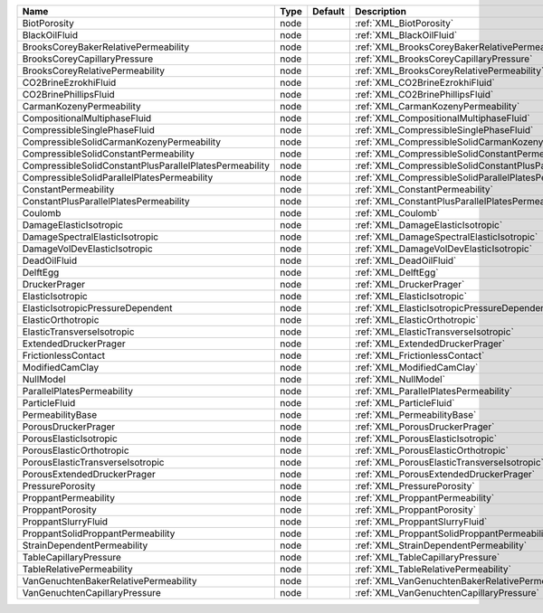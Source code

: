 

======================================================= ==== ======= ================================================================== 
Name                                                    Type Default Description                                                        
======================================================= ==== ======= ================================================================== 
BiotPorosity                                            node         :ref:`XML_BiotPorosity`                                            
BlackOilFluid                                           node         :ref:`XML_BlackOilFluid`                                           
BrooksCoreyBakerRelativePermeability                    node         :ref:`XML_BrooksCoreyBakerRelativePermeability`                    
BrooksCoreyCapillaryPressure                            node         :ref:`XML_BrooksCoreyCapillaryPressure`                            
BrooksCoreyRelativePermeability                         node         :ref:`XML_BrooksCoreyRelativePermeability`                         
CO2BrineEzrokhiFluid                                    node         :ref:`XML_CO2BrineEzrokhiFluid`                                    
CO2BrinePhillipsFluid                                   node         :ref:`XML_CO2BrinePhillipsFluid`                                   
CarmanKozenyPermeability                                node         :ref:`XML_CarmanKozenyPermeability`                                
CompositionalMultiphaseFluid                            node         :ref:`XML_CompositionalMultiphaseFluid`                            
CompressibleSinglePhaseFluid                            node         :ref:`XML_CompressibleSinglePhaseFluid`                            
CompressibleSolidCarmanKozenyPermeability               node         :ref:`XML_CompressibleSolidCarmanKozenyPermeability`               
CompressibleSolidConstantPermeability                   node         :ref:`XML_CompressibleSolidConstantPermeability`                   
CompressibleSolidConstantPlusParallelPlatesPermeability node         :ref:`XML_CompressibleSolidConstantPlusParallelPlatesPermeability` 
CompressibleSolidParallelPlatesPermeability             node         :ref:`XML_CompressibleSolidParallelPlatesPermeability`             
ConstantPermeability                                    node         :ref:`XML_ConstantPermeability`                                    
ConstantPlusParallelPlatesPermeability                  node         :ref:`XML_ConstantPlusParallelPlatesPermeability`                  
Coulomb                                                 node         :ref:`XML_Coulomb`                                                 
DamageElasticIsotropic                                  node         :ref:`XML_DamageElasticIsotropic`                                  
DamageSpectralElasticIsotropic                          node         :ref:`XML_DamageSpectralElasticIsotropic`                          
DamageVolDevElasticIsotropic                            node         :ref:`XML_DamageVolDevElasticIsotropic`                            
DeadOilFluid                                            node         :ref:`XML_DeadOilFluid`                                            
DelftEgg                                                node         :ref:`XML_DelftEgg`                                                
DruckerPrager                                           node         :ref:`XML_DruckerPrager`                                           
ElasticIsotropic                                        node         :ref:`XML_ElasticIsotropic`                                        
ElasticIsotropicPressureDependent                       node         :ref:`XML_ElasticIsotropicPressureDependent`                       
ElasticOrthotropic                                      node         :ref:`XML_ElasticOrthotropic`                                      
ElasticTransverseIsotropic                              node         :ref:`XML_ElasticTransverseIsotropic`                              
ExtendedDruckerPrager                                   node         :ref:`XML_ExtendedDruckerPrager`                                   
FrictionlessContact                                     node         :ref:`XML_FrictionlessContact`                                     
ModifiedCamClay                                         node         :ref:`XML_ModifiedCamClay`                                         
NullModel                                               node         :ref:`XML_NullModel`                                               
ParallelPlatesPermeability                              node         :ref:`XML_ParallelPlatesPermeability`                              
ParticleFluid                                           node         :ref:`XML_ParticleFluid`                                           
PermeabilityBase                                        node         :ref:`XML_PermeabilityBase`                                        
PorousDruckerPrager                                     node         :ref:`XML_PorousDruckerPrager`                                     
PorousElasticIsotropic                                  node         :ref:`XML_PorousElasticIsotropic`                                  
PorousElasticOrthotropic                                node         :ref:`XML_PorousElasticOrthotropic`                                
PorousElasticTransverseIsotropic                        node         :ref:`XML_PorousElasticTransverseIsotropic`                        
PorousExtendedDruckerPrager                             node         :ref:`XML_PorousExtendedDruckerPrager`                             
PressurePorosity                                        node         :ref:`XML_PressurePorosity`                                        
ProppantPermeability                                    node         :ref:`XML_ProppantPermeability`                                    
ProppantPorosity                                        node         :ref:`XML_ProppantPorosity`                                        
ProppantSlurryFluid                                     node         :ref:`XML_ProppantSlurryFluid`                                     
ProppantSolidProppantPermeability                       node         :ref:`XML_ProppantSolidProppantPermeability`                       
StrainDependentPermeability                             node         :ref:`XML_StrainDependentPermeability`                             
TableCapillaryPressure                                  node         :ref:`XML_TableCapillaryPressure`                                  
TableRelativePermeability                               node         :ref:`XML_TableRelativePermeability`                               
VanGenuchtenBakerRelativePermeability                   node         :ref:`XML_VanGenuchtenBakerRelativePermeability`                   
VanGenuchtenCapillaryPressure                           node         :ref:`XML_VanGenuchtenCapillaryPressure`                           
======================================================= ==== ======= ================================================================== 


